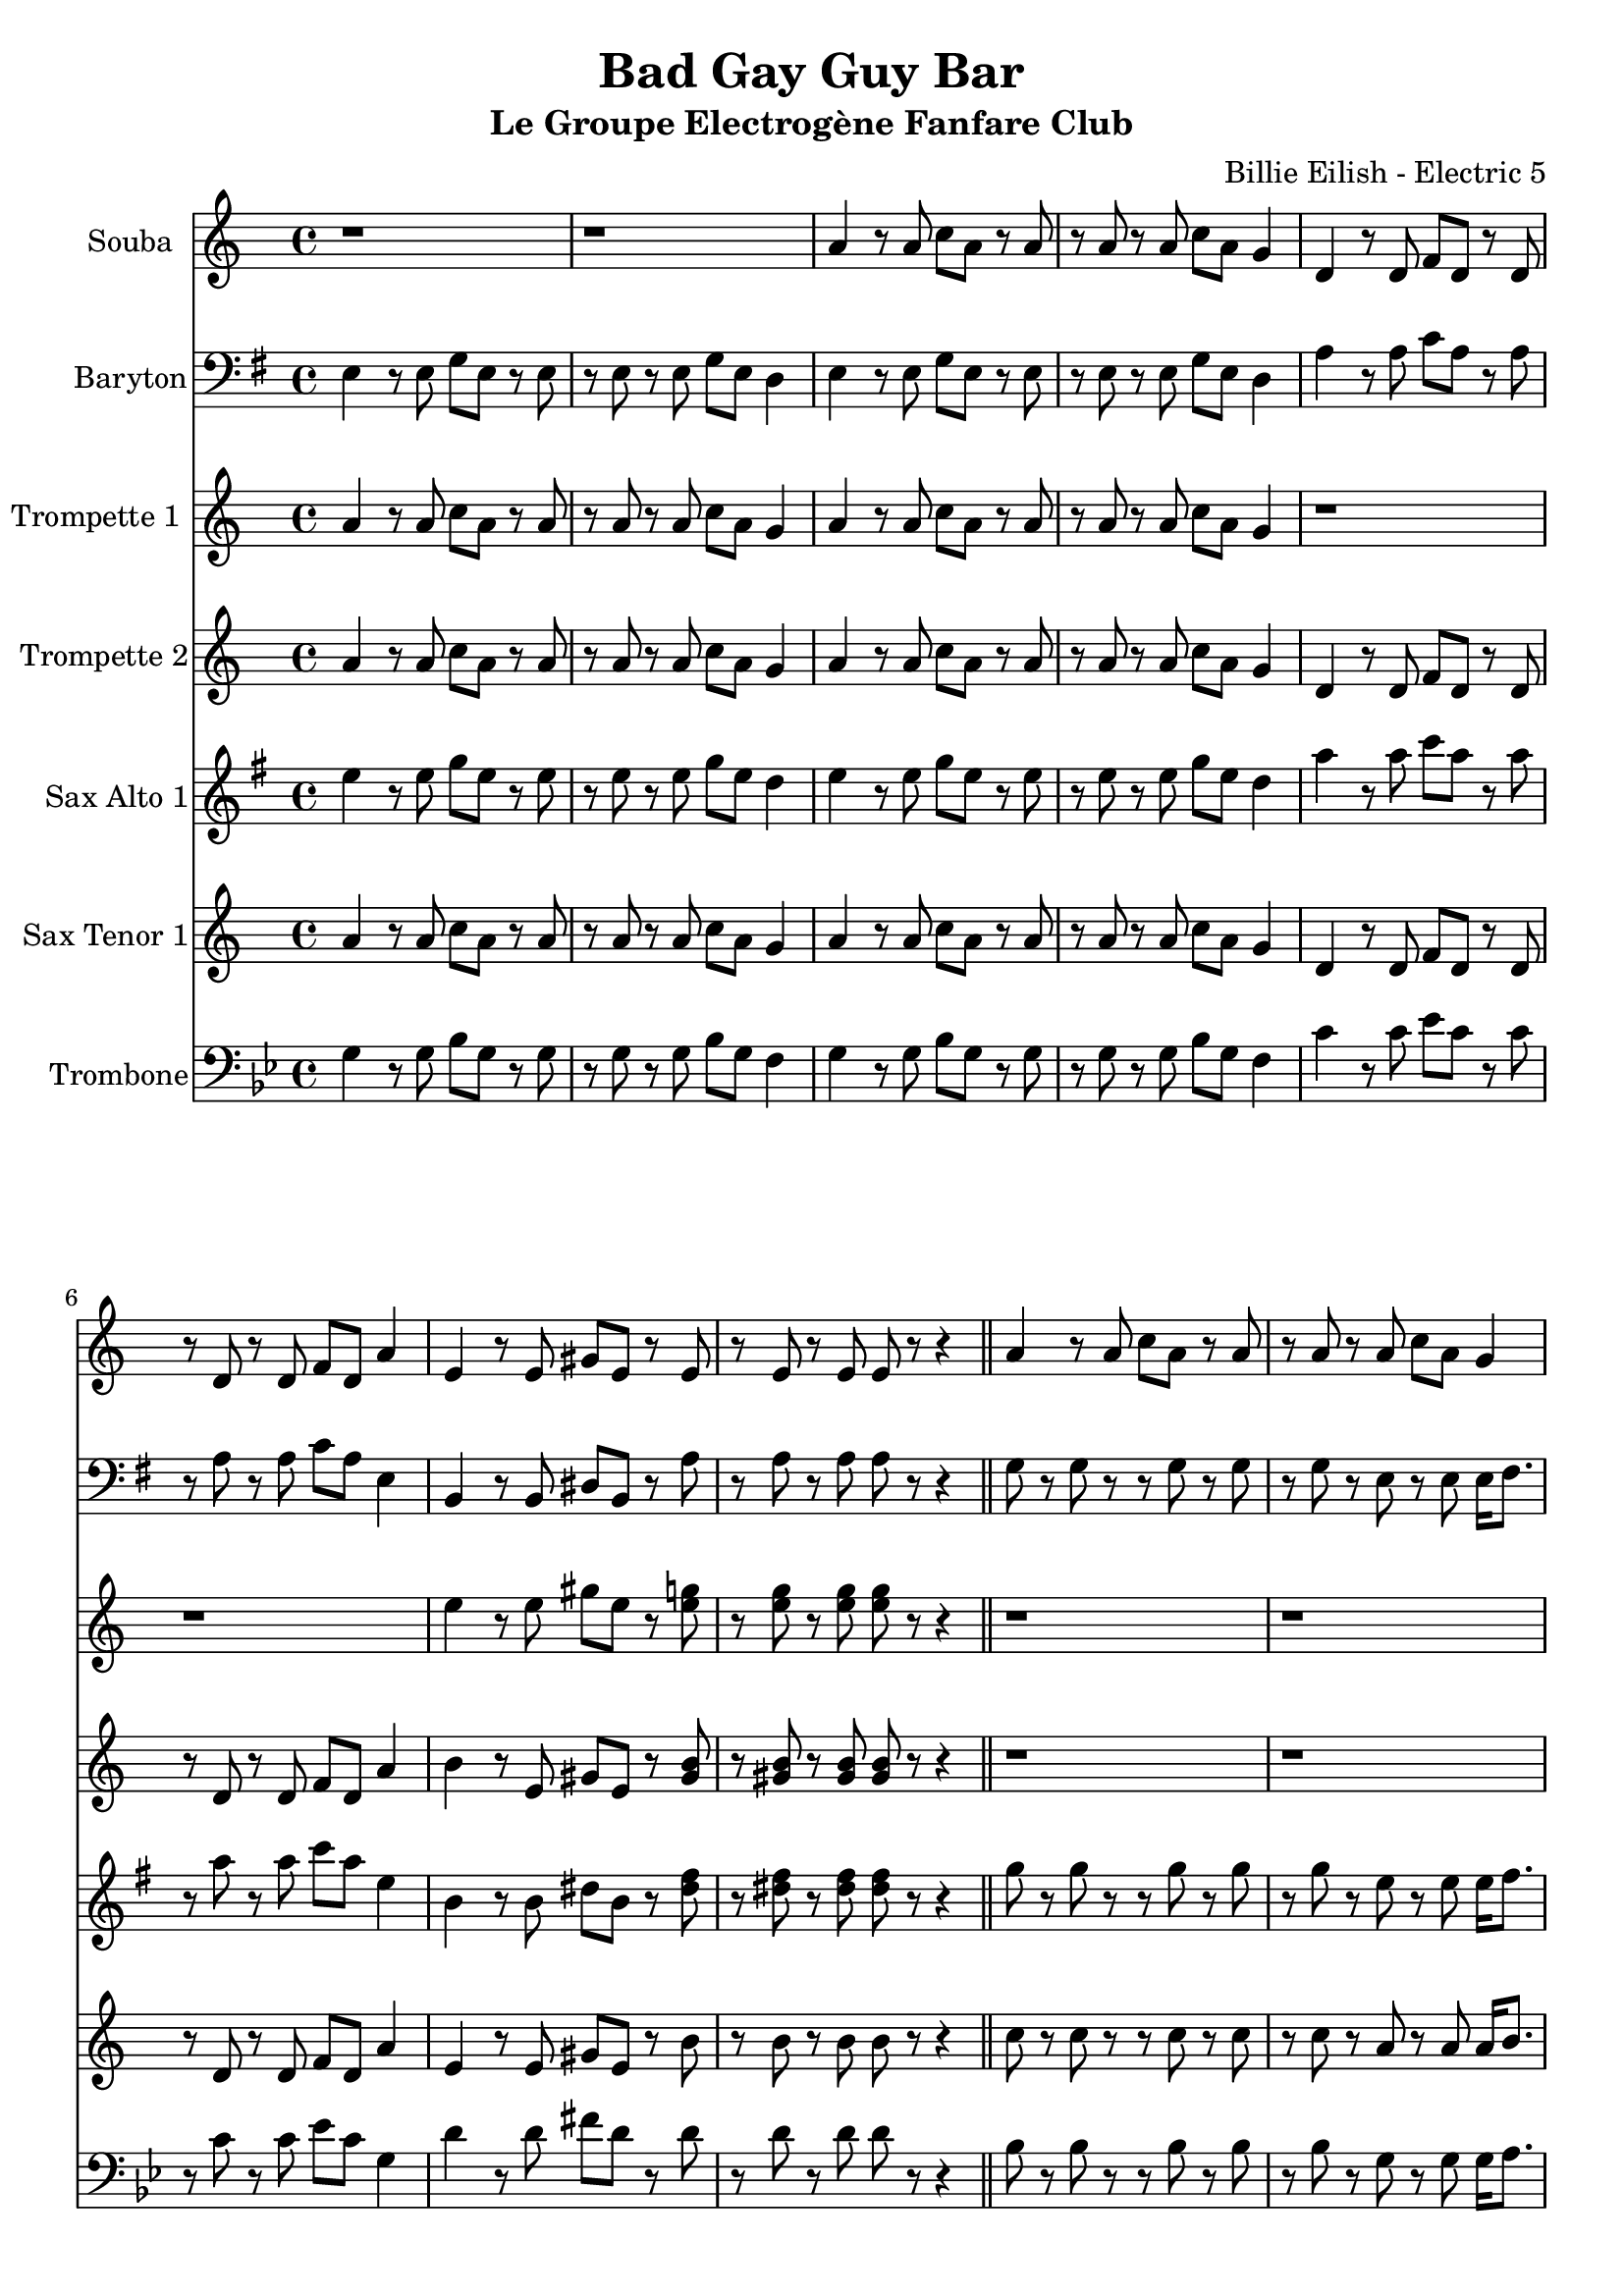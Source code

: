 \version "2.18.2"
\language "français"

\header {
  title = "Bad Gay Guy Bar"
  subtitle = "Le Groupe Electrogène Fanfare Club"
  composer = "Billie Eilish - Electric 5"
}

global = {
  \key sol \minor
  \time 4/4
}



voixUn= {
  
\set Staff.instrumentName = "Souba"

r1 |
r |
sol'4 r8 sol sib sol r sol |
r sol r sol sib sol fa4 |
do4 r8 do mib do r do |
r do r do mib do sol'4 |
re r8 re fad re r re |
r re r re re r r4 \bar "||"

sol4 r8 sol sib sol r sol |
r sol r sol sib sol fa4 |
sol4 r8 sol sib sol r sol |
r sol r sol sib sol fa4 |
do4 r8 do mib do r do |
r do r do mib do sol4 |
re' r8 re fad re r re |
r1 

sol4 r8 sol sib sol r sol |
r sol r sol sib sol fa4 |
sol4 r8 sol sib sol r sol |
r sol r4 r2 |
do,4 r8 do mib do r do |
r do r do mib do sol'4 |
re r8 re fad re r4 |
re re r2

r1
r2 r4^\markup { \huge duh!} r
sol4 r8 sol sib sol r sol |
r sol r sol sib sol fa4 |
sol4 r8 sol sib sol r sol |
r sol r sol sib sol fa4 |
do4 r8 do mib do r do |
r do r do mib do sol4 |

re'4 r8 re fad re r re |
r re r re re r r4 \bar "||"
r1 |
r1 |
r1 |
r1 |
r1 |

r |
r |
r2 dod'8 (re) dod (sib) |
sol4. sol8 (sol2) |
r8 sol r fa mib4 mib |
sol4. sol8 (sol2) |
r8 sol r fa mib4 mib |

do4 r8 do mib do r do |
r do r do mib do sol'4 |
re8 la r re fad (re) do re
r1 |
r |
r4 r4^\markup { \huge duh!} r r \bar "|."
  

do4  sib sol fa

  \repeat volta 2 { 
   \mark \markup { \musicglyph #"scripts.coda" }
do' do fa,8 sol fa sol |
sib4 sib sol8 sol sib sol |
do4 do fa,8 sol fa sol |
sib4 sib sol8 sol sib sol |
do4 do fa,8 sol fa sol |
sib4 sib sol8 sol sib sol |

\set Score.repeatCommands = #'((volta "1-3") )	
 do4. sol do4 (do8) sol4. do4 sol
  \set Score.repeatCommands = #'((volta #f))
  
 \set Score.repeatCommands = #'((volta #f) (volta "4") end-repeat)  
do4.  do  do4 (do8) do4. do8 mib do si 
sib4.  sib  sib4 (sib8) sib4. sib8 sol sib si 
do2 r
\set Score.repeatCommands = #'((volta #f))



  
  }

}


voixDeux= {


\set Staff.instrumentName = "Trompette 1 "



sol'4 r8 sol sib sol r sol |
r sol r sol sib sol fa4 |
sol4 r8 sol sib sol r sol |
r sol r sol sib sol fa4 |
r1 |
r |
re'4 r8 re fad re r <re fa> |
r <re fa> r <re fa> <re fa> r r4 \bar "||"

r1 |
r |
r |
r |
r |
r |
r |
r2 r8 sib sib (do) |

sib4 sol sib8 (do) do (sib) |
do4 sol sib8 (do) do (sib) |
do4 sol sib8 (do) do (sib) |
re4 sol, r sib8 (do) |
re4 re sib8 (do) do (sib) |
re4 re do8 do do (sib) |
re4 re sib8 (do) do (sib) |
re4 re r4 do8 (sib) |

la2 (la4) (sol) 
(sol) r4 r4^\markup { \huge duh!} r
sol8 re' r sol, dod (re) dod (sib)
sol8 re' r sol, dod (re) dod (sib)
sol8 re' r sol, dod (re) dod (sib)
sol8 re' r sol, dod (re) dod (sib)
do r r4 r2
r1

<re re,>8 <la' la,> r <re, re,> <fad fad,> (<re re,>) r <do do,> |
<do do,> r r4 r2 \bar "||"


sol8 r sol r r sol r sol |
r sol r sol r re sol16 la8. |
sol8 r sol r r sol r sol |
r sol r sol r re sol16 la8. |
sib8 r sib r r sib r sib |

r sib r sib r sol sib16 (do8.) |
la8 r la r r la r la |
r sol fad r r2 |
sol8 re' r sol, dod (re) dod (sib)
sol8 re' r sol, dod (re) dod (sib)
sol8 re' r sol, dod (re) dod (sib)
r8 re dod re dod re dod sib

do1 |
r1 |
re2 (re4.) re8 |
r2 r4 do8 (sib) |
la2 (la4) sol
(sol4) r4^\markup { \huge duh!} r r \bar "|."





R1

  \repeat volta 2 { 
   \mark \markup { \musicglyph #"scripts.coda" }
  sol4 sol8 sib do sib sol solb |
fa4 fa8 re4 re8 fa solb |
sol4 sol8 sib do sib sol solb |
fa4 fa8 re4 re8 fa solb |
sol4 sol8 sib do sib sol solb |
fa4 fa8 re4 re8 fa solb |

\set Score.repeatCommands = #'((volta "1-3") )	
 sol4. re sol4 (sol8) re4. sol4 re
  \set Score.repeatCommands = #'((volta #f))
  
 \set Score.repeatCommands = #'((volta #f) (volta "4") end-repeat)  
sol4. sol sol4 (sol8) sol4. sol8 sib sol solb 
fa4. fa  fa4 (fa8) fa4. fa8 re fa solb 
sol2 r
\set Score.repeatCommands = #'((volta #f))



  
  }

}

voixTrois= {

\set Staff.instrumentName = "Trompette 2"

sol'4 r8 sol sib sol r sol |
r sol r sol sib sol fa4 |
sol4 r8 sol sib sol r sol |
r sol r sol sib sol fa4 |
do4 r8 do mib do r do |
r do r do mib do sol'4 |
la r8 re, fad re r <fad la> |
r <fad la> r <fad la> <fad la> r r4 \bar "||"

r1 |
r |
r |
r |
r |
r |
r |
r2 r8 sib sib (do) |

sib4 sol sib8 (do) do (sib) |
do4 sol sib8 (do) do (sib) |
do4 sol sib8 (do) do (sib) |
re4 sol, r sib8 (do) |
<sib sol>4 <sib sol> sib8 (do) do (sib) |
<sib sol>4 <sib sol> do8 do do (sib) |
la4 la sib8 (do) do (sib) |
la4 la r4 do8 (sib) |

la2 (la4) (sol) 
(sol) r4 r4^\markup { \huge duh!} r
r1 |
r |
r |
r |
do,8 sol' r do, fad (sol) fad (mib)
do8 sol' r do, fad (sol) fad (mib)

re8 la' r re, fad (re) r do |
do r r4 r2 \bar "||"
re8 r re r r re r re |
r re r re r sib re16 mib8. |
re8 r re r r re r re |
r re r re r sib re16 mib8. |
sol8 r sol r r sol r sol |

r sol r sol r re sol16 (la8.) |
fad8 r fad r r fad r fad |
r mib re r r2 |
sol4. sol8 (sol2) |
r8 sol r sol sol4 sol |
sol4. sol8 (sol2)
r8 sib la sib la sib la sol |

<sol mib>1 |
r |
<la fad>2 <la fad>4. <la fad>8
r2 r4 do8 (sib) |
la2 (la4) (sol)
(sol) r4^\markup { \huge duh!} r4 r \bar "|."




R1

  \repeat volta 2 { 
   \mark \markup { \musicglyph #"scripts.coda" }
  sol4 sol8 sib do sib sol solb |
fa4 fa8 re4 re8 fa solb |
sol4 sol8 sib do sib sol solb |
fa4 fa8 re4 re8 fa solb |
sol4 sol8 sib do sib sol solb |
fa4 fa8 re4 re8 fa solb |

\set Score.repeatCommands = #'((volta "1-3") )	
 sol4. re sol4 (sol8) re4. sol4 re
  \set Score.repeatCommands = #'((volta #f))
  
 \set Score.repeatCommands = #'((volta #f) (volta "4") end-repeat)  
sol4. sol sol4 (sol8) sol4. sol8 sib sol solb 
fa4. fa  fa4 (fa8) fa4. fa8 re fa solb 
sol2 r
\set Score.repeatCommands = #'((volta #f))



  
  }
   }


voixQuatre= {

\set Staff.instrumentName = "Sax Alto 1"

sol4 r8 sol sib sol r sol |
r sol r sol sib sol fa4 |
sol4 r8 sol sib sol r sol |
r sol r sol sib sol fa4 |
do'4 r8 do mib do r do |
r do r do mib do sol4 |
re r8 re fad re r <fad la> |
r <fad la> r <fad la> <fad la> r r4 \bar "||"

sib8 r sib r r sib r sib |
r sib r sol r sol sol16 la8. |
sib8 r sib r r sib r sib |
r sib r sol r sol sol16 la8. |
sol8 r sol r r sol r sol |
r sol r sol r sol sol4 |
fad8 r fad r r fad r fad |
r sol fad r r sib sib (do) |

sib4 sol r2 |
sol4 sol r2 |
sol4 sol r2 |
sol4 sol r sib8 (do) |
re4 re r2 |
re4 re r2 |
do4 do sib8 (do) do (sib) |
la4 la r2 |

r1 |
r2 r4^\markup { \huge duh!} r |
sol8 re' r sol, dod (re) dod (sib)
sol8 re' r sol, dod (re) dod (sib)
sol8 re' r sol, dod (re) dod (sib)
sol8 re' r sol, dod (re) dod (sib)
do,8 sol' r do, fad (sol) fad (mib)
do8 sol' r do, fad (sol) fad (mib)

re8 la' r re, fad (re) r do |
do r r4 r2 \bar "||"
sol'8 r sol r r sol r sol |
r sol r sol r re sol16 la8. |
sol8 r sol r r sol r sol |
r sol r sol r re sol16 la8. |
sib8 r sib r r sib r sib |

r sol r sol r re sol16 (la8.) |
fad8 r fad r r fad r fad |
r mib re r r2 |
sol8 re' r sol, dod (re) dod (sib)
sol8 re' r sol, dod (re) dod (sib)
sol8 re' r sol, dod (re) dod (sib)
sol8 re' r sol, dod (re) dod (sib)

do,8 sol' r do, fad (sol) fad (mib)
do8 sol' r do, fad (sol) fad (mib)
re8 la' r re, fad (re) do re |
r1 |
r1 |
r4 r4^\markup { \huge duh!} r r \bar "|."



R1

  \repeat volta 2 { 
   \mark \markup { \musicglyph #"scripts.coda" }
  sol4 sol8 sib do sib sol solb |
fa4 fa8 re4 re8 fa solb |
sol4 sol8 sib do sib sol solb |
fa4 fa8 re4 re8 fa solb |
sol4 sol8 sib do sib sol solb |
fa4 fa8 re4 re8 fa solb |

\set Score.repeatCommands = #'((volta "1-3") )	
 sol4. re sol4 (sol8) re4. sol4 re
  \set Score.repeatCommands = #'((volta #f))
  
 \set Score.repeatCommands = #'((volta #f) (volta "4") end-repeat)  
sol4. sol sol4 (sol8) sol4. sol8 sib sol solb 
fa4. fa  fa4 (fa8) fa4. fa8 re fa solb 
sol2 r
\set Score.repeatCommands = #'((volta #f))



  
  }


}


voixCinq= {

\set Staff.instrumentName = "Sax Tenor 1"

sol4 r8 sol sib sol r sol |
r sol r sol sib sol fa4 |
sol4 r8 sol sib sol r sol |
r sol r sol sib sol fa4 |
do4 r8 do mib do r do |
r do r do mib do sol'4 |
re r8 re fad re r la' |
r la r la la r r4 \bar "||"

sib8 r sib r r sib r sib |
r sib r sol r sol sol16 la8. |
sib8 r sib r r sib r sib |
r sib r sol r sol sol16 la8. |
sol8 r sol r r sol r sol |
r sol r sol r sol sol4 |
fad8 r fad r r fad r fad |
r sol fad r r sib sib (do) |

sib4 sol sib8 (do) do (sib) |
do4 sol sib8 (do) do (sib) |
do4 sol sib8 (do) do (sib) |
re4 sol, r sib8 (do) |
re4 re sib8 (do) do (sib) |
re4 re do8 do do (sib) |
re4 re sib8 (do) do (sib) |
re4 re r2 |

r1 |
r2 r4^\markup { \huge duh!} r |
r1 |
r |
r |
r |
do8 sol' r do, fad (sol) fad (mib)
do8 sol' r do, fad (sol) fad (mib)

re8 la' r re, fad (re) r do |
do r r4 r2 \bar "||"
sib8 r sib r r sib r sib |
r sib r sib r sol sib16 do8. |
sib8 r sib r r sib r sib |
r sib r sib r sol sib16 do8. |
re8 r re r r re r re |

r re r re r sib re16 (mib8.) |
la,8 r la r r do r do |
r sib la r r2 |
sol8 re' r sol, dod (re) dod (sib)
sol8 re' r sol, dod (re) dod (sib)
sol8 re' r sol, dod (re) dod (sib)
sol8 re' r sol, dod (re) dod (sib)

do8 sol' r do, fad (sol) fad (mib)
do8 sol' r do, fad (sol) fad (mib)
re8 la' r re, fad (re) do re |
r1 |
r1 |
r4 r^\markup { \huge duh!} r4 r \bar "|."



R1

  \repeat volta 2 { 
   \mark \markup { \musicglyph #"scripts.coda" }
  sol,4 sol8 sib do sib sol solb |
fa4 fa8 re4 re8 fa solb |
sol4 sol8 sib do sib sol solb |
fa4 fa8 re4 re8 fa solb |
sol4 sol8 sib do sib sol solb |
fa4 fa8 re4 re8 fa solb |

\set Score.repeatCommands = #'((volta "1-3") )	
 sol4. re sol4 (sol8) re4. sol4 re
  \set Score.repeatCommands = #'((volta #f))
  
 \set Score.repeatCommands = #'((volta #f) (volta "4") end-repeat)  
sol4. sol sol4 (sol8) sol4. sol8 sib sol solb 
fa4. fa  fa4 (fa8) fa4. fa8 re fa solb 
sol2 r
\set Score.repeatCommands = #'((volta #f))



  
  }



}

voixSix= {

\set Staff.instrumentName = "Baryton"
\clef F

sol,4 r8 sol sib sol r sol |
r sol r sol sib sol fa4 |
sol4 r8 sol sib sol r sol |
r sol r sol sib sol fa4 |
do'4 r8 do mib do r do |
r do r do mib do sol4 |
re r8 re fad re r do' |
r do r do do r r4 \bar "||"

sib8 r sib r r sib r sib |
r sib r sol r sol sol16 la8. |
sib8 r sib r r sib r sib |
r sib r sol r sol sol16 la8. |
sol8 r sol r r sol r sol |
r sol r sol r sol sol4 |
fad8 r fad r r fad r fad |
r sol fad r r sib sib (do) |

sib4 sol sib8 (do) do (sib) |
do4 sol sib8 (do) do (sib) |
do4 sol sib8 (do) do (sib) |
re,4 sol r sib8 (do) |
re4 re sib8 (do) do (sib) |
re4 re do8 do do (sib) |
re4 re sib8 (do) do (sib) |
re4 re r2 |

r1 |
r2 r4^\markup { \huge duh!} r |
r1 |
r |
r |
r |
r |
r |

re,8 la' r re, fad re r do' |
do r r4 r2 \bar "||"
sib8 r sib r r sib r sib |
r sib r sib r sol sib16 do8. |
sib8 r sib r r sib r sib |
r sib r sib r sol sib16 do8. |
re8 r re r r re r re |

r re r re r sib re16 (mib8.) |
do8 r do r r do r do |
r sib la r r2 |
sol8 re' r sol, dod (re) dod (sib)
sol8 re' r sol, dod (re) dod (sib)
sol8 re' r sol, dod (re) dod (sib)
r8 sol fad sol fad sol fad sol

sol1 |
r1
la2 (la4.) la8
r1
r1
r4 r4^\markup { \huge duh!} r r \bar "|."




do4  sib sol fa

  \repeat volta 2 { 
   \mark \markup { \musicglyph #"scripts.coda" }
do' do fa,8 sol fa sol |
sib4 sib sol8 sol sib sol |
do4 do fa,8 sol fa sol |
sib4 sib sol8 sol sib sol |
do4 do fa,8 sol fa sol |
sib4 sib sol8 sol sib sol |

\set Score.repeatCommands = #'((volta "1-3") )	
 do4. sol do4 (do8) sol4. do4 sol
  \set Score.repeatCommands = #'((volta #f))
  
 \set Score.repeatCommands = #'((volta #f) (volta "4") end-repeat)  
do4.  do  do4 (do8) do4. do8 mib do si 
sib4.  sib  sib4 (sib8) sib4. sib8 sol sib si 
do2 r
\set Score.repeatCommands = #'((volta #f))


  }
  
  }


voixSept= {

\set Staff.instrumentName = "Trombone"
\clef F

sol,4 r8 sol sib sol r sol |
r sol r sol sib sol fa4 |
sol4 r8 sol sib sol r sol |
r sol r sol sib sol fa4 |
do'4 r8 do mib do r do |
r do r do mib do sol4 |
re' r8 re fad re r re |
r re r re re r r4 \bar "||"

sib8 r sib r r sib r sib |
r sib r sol r sol sol16 la8. |
sib8 r sib r r sib r sib |
r sib r sol r sol sol16 la8. |
re8 r8 re r r re r re |
r re r re r sib re16 mib8. |
do8 r do r r do r do |
r mib re r r sib sib (do) |

<sib re>4 <sib re> r2 |
< do re>4 <sib re> r2 |
< do re>4 <sib re> r2 |
<sib re>4 <sib re> r2 |
<sib mib>4 <sib mib> r2 |
<sib mib>4 <sib mib> r2 |
<la do>4 <la do> sib8 (do) do (sib) |
<sib re>4 <sib re> r4 do8 (sib) |

la2 (la4) (sol)
(sol) r4 r4^\markup { \huge duh!} r |
r1 |
r |
r |
r |
r |
r |

re8 la' r re, fad re r do' |
do r r4 r2 \bar "||"
sib8 r sib r r sib r sib |
r sib r sib r sol sib16 do8. |
sib8 r sib r r sib r sib |
r sib r sib r sol sib16 do8. |
re8 r re r r re r re |

r re r re r sib re16 (mib8.) |
do8 r do r r do r do |
r sib la r r2 |
sib4. sib8 (sib2)
r8 sib r sib sib4 sib
sib4. sib8 (sib2)
r8 re dod re dod re dod sib

<mib, do'>1 |
r1
<fad re'>2 (<fad re'>4.) <fad re'>8
r2 r4 do'8 (sib) |
la2 (la4) (sol)
(sol) r4^\markup { \huge duh!} r4 r \bar "|."

  
  
  do4  sib sol fa

  \repeat volta 2 { 
   \mark \markup { \musicglyph #"scripts.coda" }
do' do fa,8 sol fa sol |
sib4 sib sol8 sol sib sol |
do4 do fa,8 sol fa sol |
sib4 sib sol8 sol sib sol |
do4 do fa,8 sol fa sol |
sib4 sib sol8 sol sib sol |

\set Score.repeatCommands = #'((volta "1-3") )	
 do4. sol do4 (do8) sol4. do4 sol
  \set Score.repeatCommands = #'((volta #f))
  
 \set Score.repeatCommands = #'((volta #f) (volta "4") end-repeat)  
do4.  do  do4 (do8) do4. do8 mib do si 
sib4.  sib  sib4 (sib8) sib4. sib8 sol sib si 
do2 r
\set Score.repeatCommands = #'((volta #f))

  }

}

piccolo =  \relative do'' {
  \global
  \voixUn
}

piccoloDeux =  \relative do'' {
  \global
  \voixDeux
}

piccoloTrois =  \relative do'' {
  \global
  \voixTrois
}

piccoloQuatre =  \relative do'' {
  \global
  \voixQuatre
}

piccoloCinq =  \relative do'' {
  \global
  \voixCinq
  
  }
  
  piccoloSix =  \relative do'' {
  \global
  \voixSix
}

  piccoloSept =  \relative do'' {
  \global
  \voixSept
}

piccolo =  \transpose do do \piccolo
piccoloDeux =  \transpose do' do \piccoloDeux
piccoloTrois =  \transpose do do \piccoloTrois
piccoloQuatre =  \transpose do do \piccoloQuatre
Souba =  \transpose sib do \piccolo
trumpetUn =  \transpose sib do' \piccoloDeux
trumpetDeux =  \transpose sib do \piccoloTrois
BarytonUn = \transpose mib do \piccoloSix
saxAltoUn = \transpose mib, do \piccoloQuatre
saxTenorUn = \transpose sib do' \piccoloCinq
tromboneUn = \transpose do do \piccoloSept


\book {
  \bookOutputSuffix "Souba"
  \score {
    \new Staff \with {
      instrumentName = "souba"
      midiInstrument = "trumpet"
    } \Souba
    \layout { }
    \midi {
      \tempo 4=140
    }
  }
}

\book {
  \bookOutputSuffix "trumpet1"
  \score {
    \new Staff \with {
      instrumentName = "Trompette 1"
      midiInstrument = "trumpet"
    } \trumpetUn
    \layout { }
    \midi {
      \tempo 4=140
    }
  }
}

\book {
  \bookOutputSuffix "trumpet2"
  \score {
    \new Staff \with {
      instrumentName = "Trompette 2"
      midiInstrument = "trumpet"
    } \trumpetDeux
    \layout { }
    \midi {
      \tempo 4=140
    }
  }
}


\book {
  \bookOutputSuffix "sax_baryton"
  \score {
    \new Staff \with {
      instrumentName = "Baryton"
      midiInstrument = "baritone sax"
    } \BarytonUn
    \layout { }
    \midi {
      \tempo 4=140
    }
  }
}

\book {
  \bookOutputSuffix "sax_alto1"
  \score {
    \new Staff \with {
      instrumentName = "Sax alto 1"
      midiInstrument = "alto sax"
    } \saxAltoUn
    \layout { }
    \midi {
      \tempo 4=140
    }
  }
}

\book {
  \bookOutputSuffix "sax_tenor1"
  \score {
    \new Staff \with {
      instrumentName = "Sax Tenor 1"
      midiInstrument = "tenor sax"
    } \saxTenorUn
    \layout { }
    \midi {
      \tempo 4=140
    }
  }
}

\book {
  \bookOutputSuffix "trombone1"
  \score {
    \new Staff \with {
      instrumentName = "Trombone"
      midiInstrument = "trombone"
    } \tromboneUn
    \layout { }
    \midi {
      \tempo 4=140
    }
  }
}

\book {
  \paper {

  }
  \header { poet = "" }
  \score {
    <<
      \new Staff \Souba
      \new Staff \BarytonUn
      \new Staff \trumpetUn
      \new Staff \trumpetDeux
      \new Staff \saxAltoUn
      \new Staff \saxTenorUn
      \new Staff \tromboneUn


    >>
  }
}

